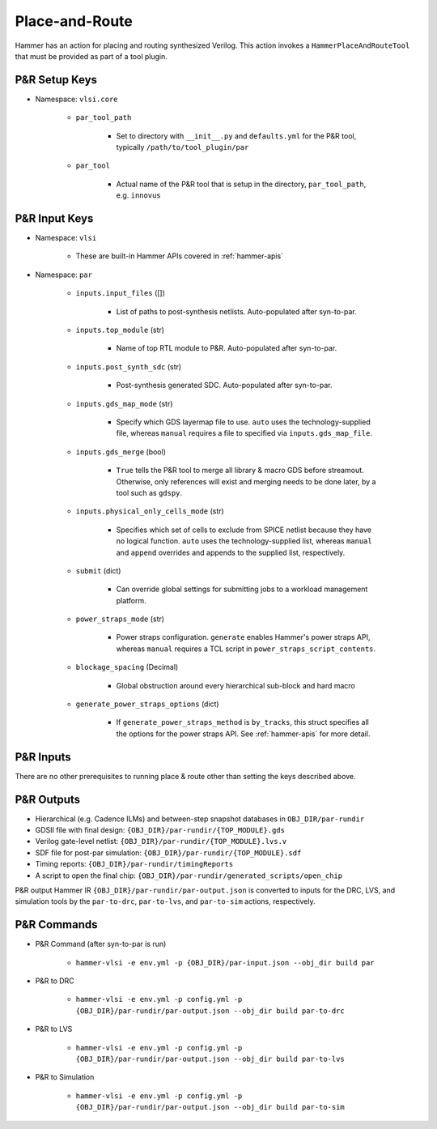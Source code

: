 .. _par:

Place-and-Route 
===============================

Hammer has an action for placing and routing synthesized Verilog. This action invokes a ``HammerPlaceAndRouteTool`` that must be provided as part of a tool plugin.

P&R Setup Keys
--------------

* Namespace: ``vlsi.core``

    * ``par_tool_path``

        * Set to directory with ``__init__.py`` and ``defaults.yml`` for the P&R tool, typically ``/path/to/tool_plugin/par``

    * ``par_tool``
        
        * Actual name of the P&R tool that is setup in the directory, ``par_tool_path``, e.g. ``innovus``


P&R Input Keys
--------------

* Namespace: ``vlsi`` 
  
    * These are built-in Hammer APIs covered in :ref:`hammer-apis`

* Namespace: ``par``

    * ``inputs.input_files`` ([])
        
        * List of paths to post-synthesis netlists. Auto-populated after syn-to-par.

    * ``inputs.top_module`` (str)

        * Name of top RTL module to P&R. Auto-populated after syn-to-par.

    * ``inputs.post_synth_sdc`` (str)

        * Post-synthesis generated SDC. Auto-populated after syn-to-par.

    * ``inputs.gds_map_mode`` (str)
    
        * Specify which GDS layermap file to use. ``auto`` uses the technology-supplied file, whereas ``manual`` requires a file to specified via ``inputs.gds_map_file``.

    * ``inputs.gds_merge`` (bool)

        * ``True`` tells the P&R tool to merge all library & macro GDS before streamout. Otherwise, only references will exist and merging needs to be done later, by a tool such as ``gdspy``.

    * ``inputs.physical_only_cells_mode`` (str)

        * Specifies which set of cells to exclude from SPICE netlist because they have no logical function. ``auto`` uses the technology-supplied list, whereas ``manual`` and ``append`` overrides and appends to the supplied list, respectively.

    * ``submit`` (dict)

        * Can override global settings for submitting jobs to a workload management platform.

    * ``power_straps_mode`` (str)
        
        * Power straps configuration. ``generate`` enables Hammer's power straps API, whereas ``manual`` requires a TCL script in ``power_straps_script_contents``.

    * ``blockage_spacing`` (Decimal)

        * Global obstruction around every hierarchical sub-block and hard macro

    * ``generate_power_straps_options`` (dict)

        * If ``generate_power_straps_method`` is ``by_tracks``, this struct specifies all the options for the power straps API. See :ref:`hammer-apis` for more detail.

P&R Inputs
----------
There are no other prerequisites to running place & route other than setting the keys described above.

P&R Outputs
-----------

* Hierarchical (e.g. Cadence ILMs) and between-step snapshot databases in ``OBJ_DIR/par-rundir``
* GDSII file with final design: ``{OBJ_DIR}/par-rundir/{TOP_MODULE}.gds``
* Verilog gate-level netlist: ``{OBJ_DIR}/par-rundir/{TOP_MODULE}.lvs.v``
* SDF file for post-par simulation: ``{OBJ_DIR}/par-rundir/{TOP_MODULE}.sdf``
* Timing reports: ``{OBJ_DIR}/par-rundir/timingReports``
* A script to open the final chip: ``{OBJ_DIR}/par-rundir/generated_scripts/open_chip``

P&R output Hammer IR ``{OBJ_DIR}/par-rundir/par-output.json`` is converted to inputs for the DRC, LVS, and simulation tools by the ``par-to-drc``, ``par-to-lvs``, and ``par-to-sim`` actions, respectively.

P&R Commands
------------

* P&R Command (after syn-to-par is run)

    * ``hammer-vlsi -e env.yml -p {OBJ_DIR}/par-input.json --obj_dir build par``

* P&R to DRC

    * ``hammer-vlsi -e env.yml -p config.yml -p {OBJ_DIR}/par-rundir/par-output.json --obj_dir build par-to-drc``

* P&R to LVS

    * ``hammer-vlsi -e env.yml -p config.yml -p {OBJ_DIR}/par-rundir/par-output.json --obj_dir build par-to-lvs``

* P&R to Simulation

    * ``hammer-vlsi -e env.yml -p config.yml -p {OBJ_DIR}/par-rundir/par-output.json --obj_dir build par-to-sim``

